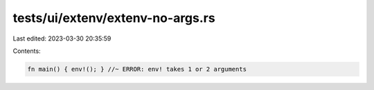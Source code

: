 tests/ui/extenv/extenv-no-args.rs
=================================

Last edited: 2023-03-30 20:35:59

Contents:

.. code-block:: rs

    fn main() { env!(); } //~ ERROR: env! takes 1 or 2 arguments


